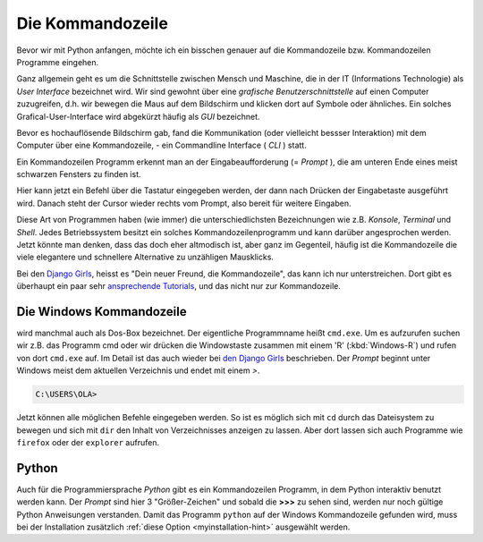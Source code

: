 ﻿
.. index:: Kommandozeile, Konsole, Shell, Terminal, GUI, CLI, cmd 

.. _cmd-line:

#################
Die Kommandozeile
#################

Bevor wir mit Python anfangen, möchte ich ein bisschen genauer auf die
Kommandozeile bzw. Kommandozeilen Programme eingehen.

Ganz allgemein geht es um die Schnittstelle zwischen Mensch und Maschine, 
die in der IT (Informations Technologie) als *User Interface* bezeichnet wird.
Wir sind gewohnt über eine *grafische Benutzerschnittstelle* auf einen
Computer zuzugreifen, d.h. wir bewegen die Maus auf dem Bildschirm
und klicken dort auf Symbole oder ähnliches.
Ein solches Grafical-User-Interface wird abgekürzt häufig als *GUI* bezeichnet.

Bevor es hochauflösende Bildschirm gab, fand die Kommunikation (oder vielleicht bessser Interaktion)
mit dem Computer über eine Kommandozeile, - ein Commandline Interface ( *CLI* ) statt.

Ein Kommandozeilen Programm erkennt man an der Eingabeaufforderung (= *Prompt* ),
die am unteren Ende eines meist schwarzen Fensters zu finden ist. 

Hier kann jetzt ein Befehl über die Tastatur eingegeben werden,
der dann nach Drücken der Eingabetaste ausgeführt wird. 
Danach steht der Cursor wieder rechts vom Prompt, also bereit für weitere Eingaben.

Diese Art von Programmen haben (wie immer) die unterschiedlichsten
Bezeichnungen wie z.B. *Konsole*, *Terminal* und *Shell*.
Jedes Betriebssystem besitzt ein solches Kommandozeilenprogramm und kann darüber 
angesprochen werden.
Jetzt könnte man denken, dass das doch eher altmodisch ist, aber ganz im Gegenteil,
häufig ist die Kommandozeile die viele elegantere und schnellere
Alternative zu unzähligen Mausklicks.

Bei den `Django Girls <https://djangogirls.org>`_, heisst es "Dein neuer Freund, die Kommandozeile",
das kann ich nur unterstreichen. Dort gibt es überhaupt ein paar sehr `ansprechende Tutorials <https://tutorial.djangogirls.org/de/intro_to_command_line>`_,
und das nicht nur zur Kommandozeile.


Die Windows Kommandozeile
-------------------------

wird manchmal auch als Dos-Box bezeichnet. Der eigentliche Programmname heißt ``cmd.exe``.
Um es aufzurufen suchen wir z.B. das Programm cmd oder wir drücken die Windowstaste zusammen mit einem 'R' (:kbd:`Windows-R`)
und rufen von dort ``cmd.exe`` auf. 
Im Detail ist das auch wieder bei `den Django Girls  <https://tutorial.djangogirls.org/de/intro_to_command_line>`_ beschrieben.
Der `Prompt` beginnt unter Windows meist dem aktuellen Verzeichnis und endet mit einem `>`.

.. code-block:: text
    
    C:\USERS\OLA>

Jetzt können alle möglichen Befehle eingegeben werden. So ist es möglich sich mit ``cd`` durch das Dateisystem zu bewegen und sich mit ``dir`` den Inhalt von Verzeichnisses anzeigen zu lassen.
Aber dort lassen sich auch Programme wie ``firefox`` oder der ``explorer`` aufrufen.

Python
------

Auch für die Programmiersprache `Python` gibt es ein Kommandozeilen Programm, in dem Python interaktiv benutzt
werden kann. Der `Prompt` sind hier 3 "Größer-Zeichen" und sobald die **>>>** zu sehen sind, werden nur noch gültige
Python Anweisungen verstanden.
Damit das Programm ``python`` auf der Windows Kommandozeile gefunden wird,
muss bei der Installation zusätzlich :ref:`diese Option <myinstallation-hint>` ausgewählt werden.
